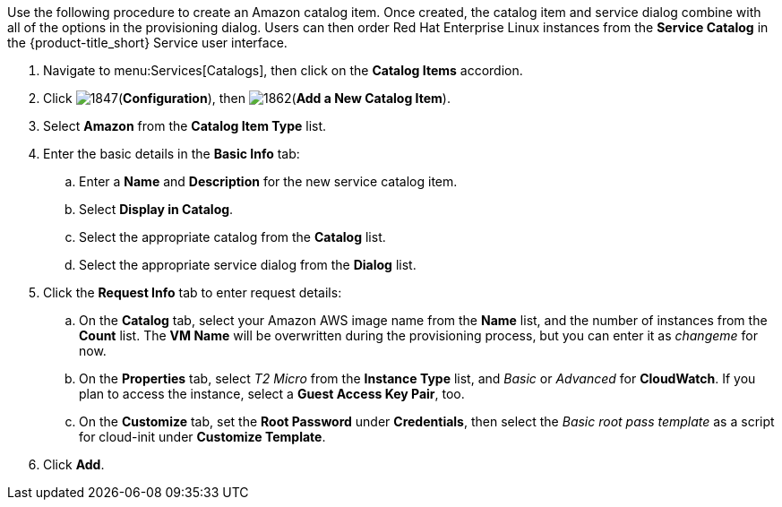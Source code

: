 
Use the following procedure to create an Amazon catalog item. Once created, the catalog item and service dialog combine with all of the options in the provisioning dialog. Users can then order Red Hat Enterprise Linux instances from the *Service Catalog* in the {product-title_short} Service user interface.

. Navigate to menu:Services[Catalogs], then click on the *Catalog Items* accordion. 
. Click image:1847.png[](*Configuration*), then image:1862.png[](*Add a New Catalog Item*).
. Select *Amazon* from the *Catalog Item Type* list.
. Enter the basic details in the *Basic Info* tab:
.. Enter a *Name* and *Description* for the new service catalog item.
.. Select *Display in Catalog*.
.. Select the appropriate catalog from the *Catalog* list.
.. Select the appropriate service dialog from the *Dialog* list.
. Click the *Request Info* tab to enter request details:
.. On the *Catalog* tab, select your Amazon AWS image name from the *Name* list, and the number of instances from the *Count* list. The *VM Name* will be overwritten during the provisioning process, but you can enter it as _changeme_ for now.
.. On the *Properties* tab, select _T2 Micro_ from the *Instance Type* list, and _Basic_ or _Advanced_ for *CloudWatch*. If you plan to access the instance, select a *Guest Access Key Pair*, too.
.. On the *Customize* tab, set the *Root Password* under *Credentials*, then select the _Basic root pass template_ as a script for cloud-init under *Customize Template*.
. Click *Add*.

